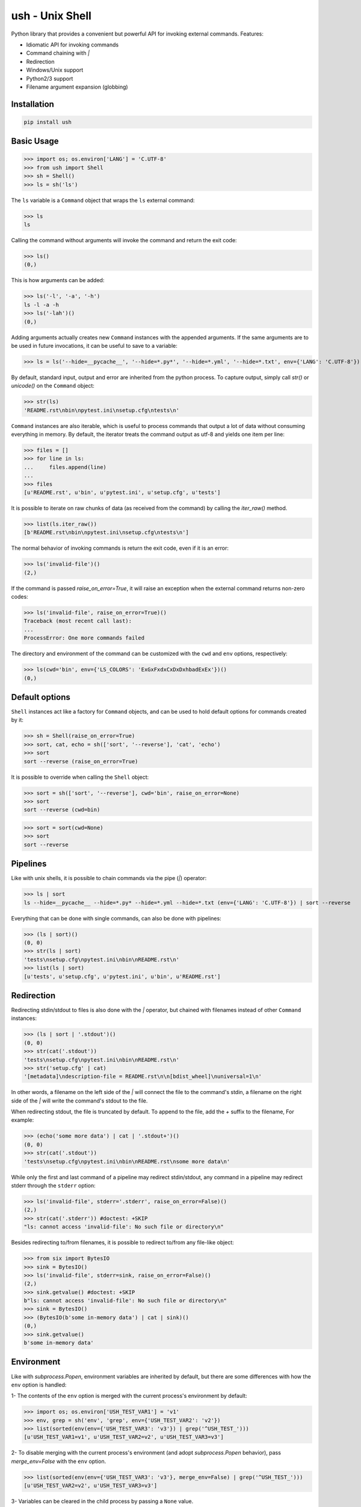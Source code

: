 .. vim: ft=doctest
ush - Unix Shell
================

.. image:: https://circleci.com/gh/tarruda/python-ush.svg?style=svg
    :target: https://circleci.com/gh/tarruda/python-ush

.. image:: https://ci.appveyor.com/api/projects/status/p5n9fy83nx4ac24b?svg=true
    :target: https://ci.appveyor.com/project/tarruda/python-ush

Python library that provides a convenient but powerful API for invoking external
commands. Features:

- Idiomatic API for invoking commands
- Command chaining with `|`
- Redirection
- Windows/Unix support
- Python2/3 support
- Filename argument expansion (globbing)

Installation
------------

.. code-block::

  pip install ush


Basic Usage
-----------

>>> import os; os.environ['LANG'] = 'C.UTF-8'
>>> from ush import Shell
>>> sh = Shell()
>>> ls = sh('ls')

The ``ls`` variable is a ``Command`` object that wraps the ``ls`` external command:

>>> ls
ls

Calling the command without arguments will invoke the command and return the
exit code:

>>> ls()
(0,)

This is how arguments can be added:

>>> ls('-l', '-a', '-h')
ls -l -a -h
>>> ls('-lah')()
(0,)

Adding arguments actually creates new ``Command`` instances with the appended
arguments. If the same arguments are to be used in future invocations, it can be
useful to save to a variable:

>>> ls = ls('--hide=__pycache__', '--hide=*.py*', '--hide=*.yml', '--hide=*.txt', env={'LANG': 'C.UTF-8'})

By default, standard input, output and error are inherited from the python
process. To capture output, simply call `str()` or `unicode()` on the ``Command``
object:

>>> str(ls)
'README.rst\nbin\npytest.ini\nsetup.cfg\ntests\n'

``Command`` instances are also iterable, which is useful to process commands that
output a lot of data without consuming everything in memory. By default, the
iterator treats the command output as utf-8 and yields one item per line:

>>> files = []
>>> for line in ls:
...     files.append(line)
...
>>> files
[u'README.rst', u'bin', u'pytest.ini', u'setup.cfg', u'tests']

It is possible to iterate on raw chunks of data (as received from the command)
by calling the `iter_raw()` method.

>>> list(ls.iter_raw())
[b'README.rst\nbin\npytest.ini\nsetup.cfg\ntests\n']

The normal behavior of invoking commands is return the exit code, even if it is
an error:

>>> ls('invalid-file')()
(2,)

If the command is passed `raise_on_error=True`, it will raise an exception when
the external command returns non-zero codes: 

>>> ls('invalid-file', raise_on_error=True)()
Traceback (most recent call last):
...
ProcessError: One more commands failed

The directory and environment of the command can be customized with the ``cwd``
and ``env`` options, respectively:

>>> ls(cwd='bin', env={'LS_COLORS': 'ExGxFxdxCxDxDxhbadExEx'})()
(0,)

Default options
---------------

``Shell`` instances act like a factory for ``Command`` objects, and can be used to
hold default options for commands created by it:

>>> sh = Shell(raise_on_error=True)
>>> sort, cat, echo = sh(['sort', '--reverse'], 'cat', 'echo')
>>> sort
sort --reverse (raise_on_error=True)

It is possible to override when calling the ``Shell`` object:

>>> sort = sh(['sort', '--reverse'], cwd='bin', raise_on_error=None)
>>> sort
sort --reverse (cwd=bin)

>>> sort = sort(cwd=None)
>>> sort
sort --reverse

Pipelines
---------

Like with unix shells, it is possible to chain commands via the pipe (`|`)
operator:

>>> ls | sort
ls --hide=__pycache__ --hide=*.py* --hide=*.yml --hide=*.txt (env={'LANG': 'C.UTF-8'}) | sort --reverse

Everything that can be done with single commands, can also be done with
pipelines:

>>> (ls | sort)()
(0, 0)
>>> str(ls | sort)
'tests\nsetup.cfg\npytest.ini\nbin\nREADME.rst\n'
>>> list(ls | sort)
[u'tests', u'setup.cfg', u'pytest.ini', u'bin', u'README.rst']

Redirection
-----------

Redirecting stdin/stdout to files is also done with the `|` operator, but
chained with filenames instead of other ``Command`` instances:

>>> (ls | sort | '.stdout')()
(0, 0)
>>> str(cat('.stdout'))
'tests\nsetup.cfg\npytest.ini\nbin\nREADME.rst\n'
>>> str('setup.cfg' | cat)
'[metadata]\ndescription-file = README.rst\n\n[bdist_wheel]\nuniversal=1\n'

In other words, a filename on the left side of the `|` will connect the file to
the command's stdin, a filename on the right side of the `|` will write the
command's stdout to the file.

When redirecting stdout, the file is truncated by default. To append to the
file, add the `+` suffix to the filename, For example:

>>> (echo('some more data') | cat | '.stdout+')()
(0, 0)
>>> str(cat('.stdout'))
'tests\nsetup.cfg\npytest.ini\nbin\nREADME.rst\nsome more data\n'

While only the first and last command of a pipeline may redirect stdin/stdout,
any command in a pipeline may redirect stderr through the ``stderr`` option: 

>>> ls('invalid-file', stderr='.stderr', raise_on_error=False)()
(2,)
>>> str(cat('.stderr')) #doctest: +SKIP
"ls: cannot access 'invalid-file': No such file or directory\n"

Besides redirecting to/from filenames, it is possible to redirect to/from any
file-like object:

>>> from six import BytesIO
>>> sink = BytesIO()
>>> ls('invalid-file', stderr=sink, raise_on_error=False)()
(2,)
>>> sink.getvalue() #doctest: +SKIP
b"ls: cannot access 'invalid-file': No such file or directory\n"
>>> sink = BytesIO()
>>> (BytesIO(b'some in-memory data') | cat | sink)()
(0,)
>>> sink.getvalue()
b'some in-memory data'


Environment
-----------

Like with `subprocess.Popen`, environment variables are inherited by default,
but there are some differences with how the ``env`` option is handled:

1- The contents of the ``env`` option is merged with the current process's
environment by default:

>>> import os; os.environ['USH_TEST_VAR1'] = 'v1'
>>> env, grep = sh('env', 'grep', env={'USH_TEST_VAR2': 'v2'})
>>> list(sorted(env(env={'USH_TEST_VAR3': 'v3'}) | grep('^USH_TEST_')))
[u'USH_TEST_VAR1=v1', u'USH_TEST_VAR2=v2', u'USH_TEST_VAR3=v3']

2- To disable merging with the current process's environment (and adopt
`subprocess.Popen` behavior), pass `merge_env=False` with the ``env`` option.

>>> list(sorted(env(env={'USH_TEST_VAR3': 'v3'}, merge_env=False) | grep('^USH_TEST_')))
[u'USH_TEST_VAR2=v2', u'USH_TEST_VAR3=v3']

3- Variables can be cleared in the child process by passing a ``None`` value.

>>> list(sorted(env(env={'USH_TEST_VAR1': None}) | grep('^USH_TEST_')))
[u'USH_TEST_VAR2=v2']

As shown in the above examples, setting the ``env`` option always merges the
variables with previous invocations. To clear the value of the option, simply
pass ``None`` as the ``env`` option:

>>> env = env(env=None)
>>> list(sorted(env | grep('^USH_TEST_')))
[u'USH_TEST_VAR1=v1']
>>> env = env(env={'USH_TEST_VAR2': '2'})
>>> list(sorted(env | grep('^USH_TEST_')))
[u'USH_TEST_VAR1=v1', u'USH_TEST_VAR2=2']


Globbing
--------

Arguments passed to ``Command`` instances can be subject to filename
expansion. This feature is enabled with the ``glob`` option:

>>> echo = echo(glob=True)
>>> list(sorted(str(echo('*.py')).split()))
['helper.py', 'setup.py', 'ush.py']

To prevent messing with command switches, arguments starting with "-" are not
expanded:

>>> list(sorted(str(echo('-*.py')).split()))
['-*.py']

With Python 3.5+, this expansion can be recursive:

>>> list(sorted(str(echo('**/__init__.py')).split())) #doctest: +SKIP
['bin/__init__.py', 'tests/__init__.py']

Expansion is done relative to the command's ``cwd``:

>>> list(sorted(str(echo('**/__init__.py', cwd='bin')).split())) #doctest: +SKIP
['__init__.py']
>>> list(sorted(str(echo('../**/__init__.py', cwd='bin')).split())) #doctest: +SKIP
['../tests/__init__.py', '__init__.py']


Module syntax
-------------

It is possible to export ``Shell`` instances as modules, which enables a
convenient syntax for importing commands into the current namespace:

>>> sh.export_as_module('mysh')
>>> from ush.mysh import cat
>>> str('setup.cfg' | cat)
'[metadata]\ndescription-file = README.rst\n\n[bdist_wheel]\nuniversal=1\n'

By default, the module name passed to ``Shell.export_as_module`` is prefixed by
``ush.``. It is possible to specify the full module name like this:

>>> sh.export_as_module('mysh', full_name=True)
>>> from mysh import cat

Since only valid python identifiers can be imported with the module syntax, some
additional work is required to import commands which are not valid identifiers.
For example:

>>> sh.alias(apt_get='apt-get')
>>> from mysh import apt_get
>>> apt_get
apt-get (raise_on_error=True)

A builtin ``Shell`` instance with common options and aliases is already
available as the ``ush.sh`` module:

>>> import ush.sh as s
>>> s #doctest: +ELLIPSIS
<ush.Shell object at 0x...>

This feature is inspired by `sh.py http://amoffat.github.io/sh/`.
